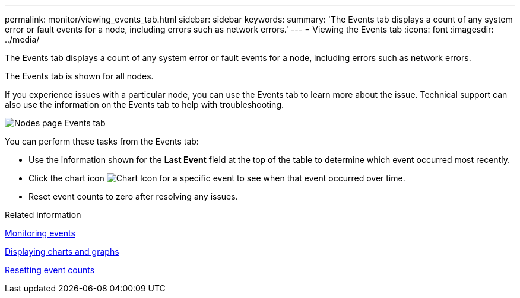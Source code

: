 ---
permalink: monitor/viewing_events_tab.html
sidebar: sidebar
keywords: 
summary: 'The Events tab displays a count of any system error or fault events for a node, including errors such as network errors.'
---
= Viewing the Events tab
:icons: font
:imagesdir: ../media/

[.lead]
The Events tab displays a count of any system error or fault events for a node, including errors such as network errors.

The Events tab is shown for all nodes.

If you experience issues with a particular node, you can use the Events tab to learn more about the issue. Technical support can also use the information on the Events tab to help with troubleshooting.

image::../media/nodes_page_events_tab.png[Nodes page Events tab]

You can perform these tasks from the Events tab:

* Use the information shown for the *Last Event* field at the top of the table to determine which event occurred most recently.
* Click the chart icon image:../media/icon_chart_new.gif[Chart Icon] for a specific event to see when that event occurred over time.
* Reset event counts to zero after resolving any issues.

.Related information

xref:monitoring_events.adoc[Monitoring events]

xref:displaying_charts_and_graphs.adoc[Displaying charts and graphs]

xref:resetting_event_counts.adoc[Resetting event counts]
